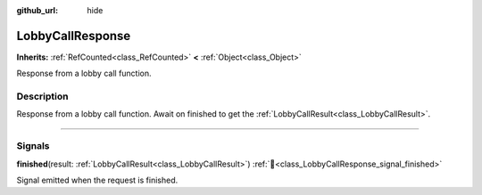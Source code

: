 :github_url: hide

.. DO NOT EDIT THIS FILE!!!
.. Generated automatically from Godot engine sources.
.. Generator: https://github.com/blazium-engine/blazium/tree/4.3/doc/tools/make_rst.py.
.. XML source: https://github.com/blazium-engine/blazium/tree/4.3/modules/blazium_sdk/doc_classes/LobbyCallResponse.xml.

.. _class_LobbyCallResponse:

LobbyCallResponse
=================

**Inherits:** :ref:`RefCounted<class_RefCounted>` **<** :ref:`Object<class_Object>`

Response from a lobby call function.

.. rst-class:: classref-introduction-group

Description
-----------

Response from a lobby call function. Await on finished to get the :ref:`LobbyCallResult<class_LobbyCallResult>`.

.. rst-class:: classref-section-separator

----

.. rst-class:: classref-descriptions-group

Signals
-------

.. _class_LobbyCallResponse_signal_finished:

.. rst-class:: classref-signal

**finished**\ (\ result\: :ref:`LobbyCallResult<class_LobbyCallResult>`\ ) :ref:`🔗<class_LobbyCallResponse_signal_finished>`

Signal emitted when the request is finished.

.. |virtual| replace:: :abbr:`virtual (This method should typically be overridden by the user to have any effect.)`
.. |const| replace:: :abbr:`const (This method has no side effects. It doesn't modify any of the instance's member variables.)`
.. |vararg| replace:: :abbr:`vararg (This method accepts any number of arguments after the ones described here.)`
.. |constructor| replace:: :abbr:`constructor (This method is used to construct a type.)`
.. |static| replace:: :abbr:`static (This method doesn't need an instance to be called, so it can be called directly using the class name.)`
.. |operator| replace:: :abbr:`operator (This method describes a valid operator to use with this type as left-hand operand.)`
.. |bitfield| replace:: :abbr:`BitField (This value is an integer composed as a bitmask of the following flags.)`
.. |void| replace:: :abbr:`void (No return value.)`
